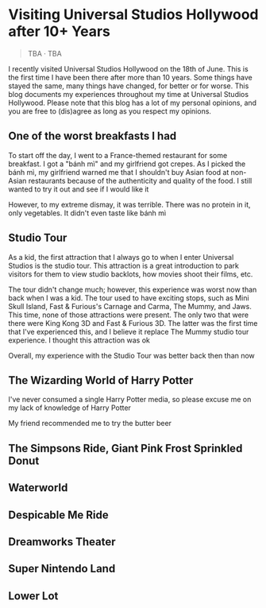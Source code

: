 #+options: toc:nil

* Visiting Universal Studios Hollywood after 10+ Years

#+begin_quote
TBA · TBA
#+end_quote

I recently visited Universal Studios Hollywood on the 18th of June. This is the
first time I have been there after more than 10 years. Some things have stayed
the same, many things have changed, for better or for worse. This blog documents
my experiences throughout my time at Universal Studios Hollywood. Please note
that this blog has a lot of my personal opinions, and you are free to (dis)agree
as long as you respect my opinions.

** One of the worst breakfasts I had
To start off the day, I went to a France-themed restaurant for some breakfast. I
got a "bánh mì" and my girlfriend got crepes. As I picked the bánh mì, my
girlfriend warned me that I shouldn't buy Asian food at non-Asian restaurants
because of the authenticity and quality of the food. I still wanted to try it out and see if I would like it

However, to my extreme dismay, it was terrible. There was no protein in it, only vegetables. It didn't even taste like bánh mì

** Studio Tour
As a kid, the first attraction that I always go to when I enter Universal Studios is
the studio tour. This attraction is a great introduction to park visitors for them to
view studio backlots, how movies shoot their films, etc.

The tour didn't change much; however, this experience was worst now than back
when I was a kid. The tour used to have exciting stops, such as Mini Skull
Island, Fast & Furious's Carnage and Carma, The Mummy, and Jaws. This time,
none of those attractions were present. The only two that were there were
King Kong 3D and Fast & Furious 3D. The latter was the first time that I've
experienced this, and I believe it replace The Mummy studio tour experience.
I thought this attraction was ok

Overall, my experience with the Studio Tour was better back then than now

** The Wizarding World of Harry Potter
I've never consumed a single Harry Potter media, so please excuse me on my lack
of knowledge of Harry Potter

My friend recommended me to try the butter beer

** The Simpsons Ride, Giant Pink Frost Sprinkled Donut

** Waterworld

** Despicable Me Ride

** Dreamworks Theater

** Super Nintendo Land

** Lower Lot
